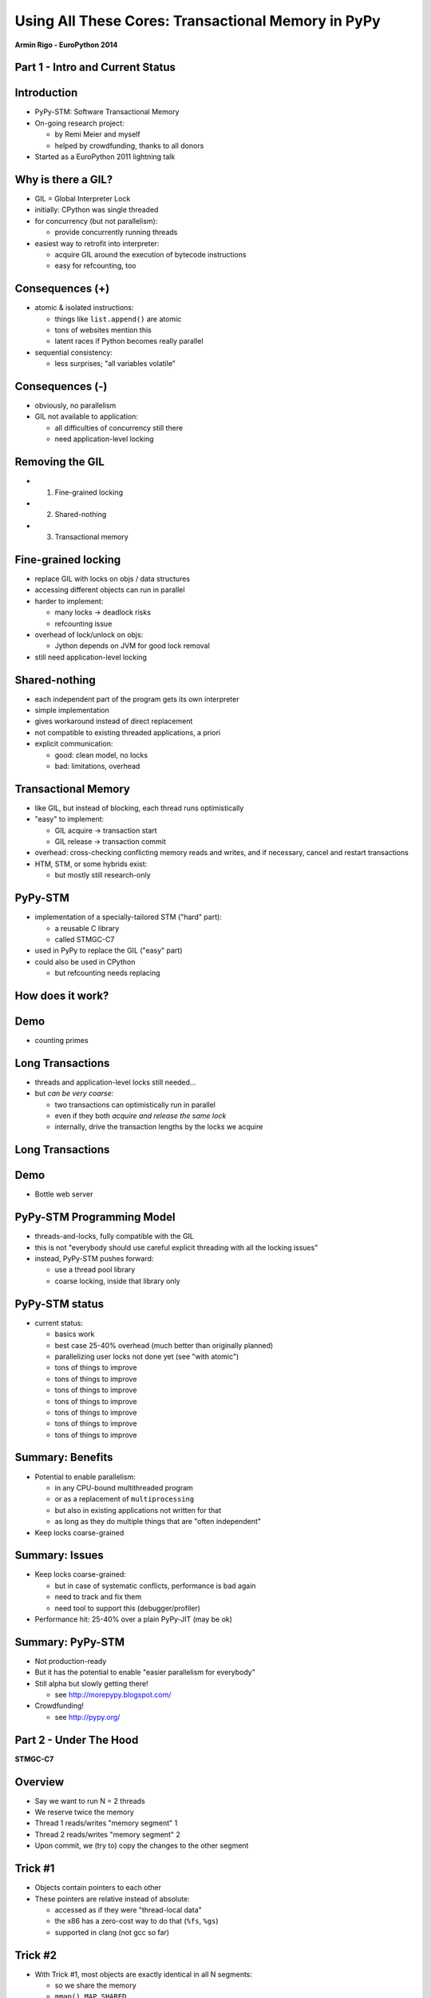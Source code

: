 ------------------------------------------------------------------------------
Using All These Cores: Transactional Memory in PyPy
------------------------------------------------------------------------------

.. raw:: html

    <center>

**Armin Rigo - EuroPython 2014**

.. raw:: html

    </center>


Part 1 - Intro and Current Status
---------------------------------


Introduction
------------

* PyPy-STM: Software Transactional Memory

* On-going research project:

  - by Remi Meier and myself
  - helped by crowdfunding, thanks to all donors

* Started as a EuroPython 2011 lightning talk


Why is there a GIL?
-------------------

* GIL = Global Interpreter Lock

* initially: CPython was single threaded

* for concurrency (but not parallelism):

  - provide concurrently running threads

* easiest way to retrofit into interpreter:

  - acquire GIL around the execution of bytecode instructions

  - easy for refcounting, too


Consequences (+)
----------------

* atomic & isolated instructions:

  - things like ``list.append()`` are atomic
  - tons of websites mention this
  - latent races if Python becomes really parallel

* sequential consistency:

  - less surprises; "all variables volatile"


Consequences (-)
----------------

* obviously, no parallelism

* GIL not available to application:
    
  - all difficulties of concurrency still there
  - need application-level locking


Removing the GIL
----------------

* 1. Fine-grained locking

* 2. Shared-nothing

* 3. Transactional memory


Fine-grained locking
--------------------

* replace GIL with locks on objs / data structures

* accessing different objects can run in parallel

* harder to implement:

  - many locks -> deadlock risks
  - refcounting issue

* overhead of lock/unlock on objs:

  - Jython depends on JVM for good lock removal

* still need application-level locking


Shared-nothing
--------------

* each independent part of the program gets its own interpreter

* simple implementation

* gives workaround instead of direct replacement

* not compatible to existing threaded applications, a priori

* explicit communication:

  - good: clean model, no locks
  - bad: limitations, overhead


Transactional Memory
--------------------

* like GIL, but instead of blocking, each thread runs optimistically

* "easy" to implement:

  - GIL acquire -> transaction start

  - GIL release -> transaction commit

* overhead: cross-checking conflicting memory reads and writes,
  and if necessary, cancel and restart transactions

* HTM, STM, or some hybrids exist:
    
  - but mostly still research-only


PyPy-STM
--------

* implementation of a specially-tailored STM ("hard" part):
    
  - a reusable C library
  - called STMGC-C7

* used in PyPy to replace the GIL ("easy" part)

* could also be used in CPython

  - but refcounting needs replacing


How does it work?
-----------------

.. image:: fig4.svg


Demo
------

* counting primes


Long Transactions
----------------------------

* threads and application-level locks still needed...

* but *can be very coarse:*

  - two transactions can optimistically run in parallel

  - even if they both *acquire and release the same lock*

  - internally, drive the transaction lengths by the locks we acquire


Long Transactions
-----------------

.. image:: fig4.svg


Demo
------

* Bottle web server


PyPy-STM Programming Model
---------------------------

* threads-and-locks, fully compatible with the GIL

* this is not "everybody should use careful explicit threading
  with all the locking issues"

* instead, PyPy-STM pushes forward:

  - use a thread pool library

  - coarse locking, inside that library only


PyPy-STM status
---------------

* current status:

  - basics work
  - best case 25-40% overhead (much better than originally planned)
  - parallelizing user locks not done yet (see "with atomic")
  - tons of things to improve
  - tons of things to improve
  - tons of things to improve
  - tons of things to improve
  - tons of things to improve
  - tons of things to improve
  - tons of things to improve


Summary: Benefits
-----------------

* Potential to enable parallelism:

  - in any CPU-bound multithreaded program

  - or as a replacement of ``multiprocessing``

  - but also in existing applications not written for that

  - as long as they do multiple things that are "often independent"

* Keep locks coarse-grained


Summary: Issues
---------------

* Keep locks coarse-grained:

  - but in case of systematic conflicts, performance is bad again

  - need to track and fix them

  - need tool to support this (debugger/profiler)

* Performance hit: 25-40% over a plain PyPy-JIT (may be ok)


Summary: PyPy-STM
-----------------

* Not production-ready

* But it has the potential to enable "easier parallelism for everybody"

* Still alpha but slowly getting there!

  - see http://morepypy.blogspot.com/

* Crowdfunding!

  - see http://pypy.org/


Part 2 - Under The Hood
-----------------------

**STMGC-C7**


Overview
--------

* Say we want to run N = 2 threads

* We reserve twice the memory

* Thread 1 reads/writes "memory segment" 1

* Thread 2 reads/writes "memory segment" 2

* Upon commit, we (try to) copy the changes to the other segment


Trick #1
--------

* Objects contain pointers to each other

* These pointers are relative instead of absolute:

  - accessed as if they were "thread-local data"

  - the x86 has a zero-cost way to do that (``%fs``, ``%gs``)

  - supported in clang (not gcc so far)


Trick #2
--------

* With Trick #1, most objects are exactly identical in all N segments:

  - so we share the memory
  
  - ``mmap() MAP_SHARED``

  - actual memory usage is multiplied by much less than N

* Newly allocated objects are directly in shared pages:
    
  - we don't actually need to copy *all new objects* at commit,
    but only the few *old objects* modified


Barriers
--------

* Need to record all reads and writes done by a transaction

* Extremely cheap way to do that:

  - *Read:* set a flag in thread-local memory (one byte)

  - *Write* into a newly allocated object: nothing to do

  - *Write* into an old object: add the object to a list

* Commit: check if each object from that list conflicts with
  a read flag set in some other thread


...
-------------------


Thank You
---------

* http://morepypy.blogspot.com/

* http://pypy.org/

* irc: ``#pypy`` on freenode.net

